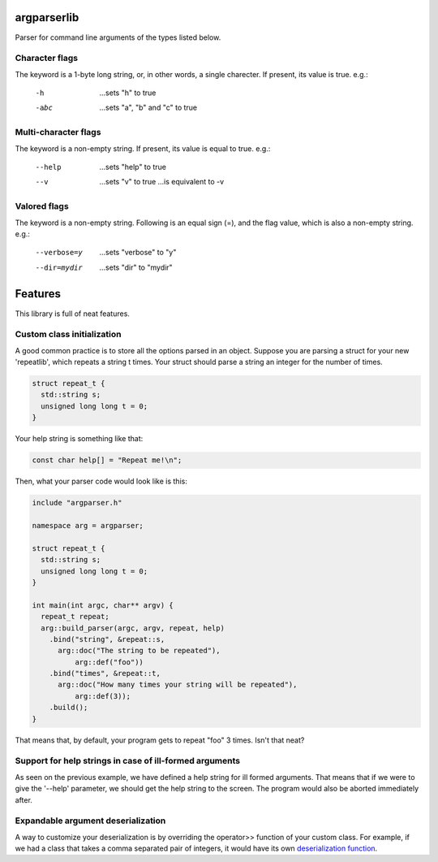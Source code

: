 argparserlib
============

Parser for command line arguments of the types listed below.

Character flags
---------------

The keyword is a 1-byte long string, or, in other words, a
single charecter. If present, its value is true. e.g.:

  -h
    ...sets "h" to true
  -abc
    ...sets "a", "b" and "c" to true

Multi-character flags
---------------------

The keyword is a non-empty string. If present, its value is
equal to true. e.g.:

  --help
    ...sets "help" to true
  --v
    ...sets "v" to true
    ...is equivalent to -v

Valored flags
-------------

The keyword is a non-empty string. Following is an equal
sign (=), and the flag value, which is also a non-empty
string. e.g.:

  --verbose=y
    ...sets "verbose" to "y"
  --dir=mydir
    ...sets "dir" to "mydir"

Features
=======

This library is full of neat features.

Custom class initialization
---------------------------

A good common practice is to store all the options parsed
in an object. Suppose you are parsing a struct for your new
'repeatlib', which repeats a string t times. Your struct
should parse a string an integer for the number of times.

.. code-block:: cpp

   struct repeat_t {
     std::string s;
     unsigned long long t = 0;
   }

Your help string is something like that:

.. code-block:: cpp

   const char help[] = "Repeat me!\n";

Then, what your parser code would look like is this:

.. code-block:: cpp

   include "argparser.h"
   
   namespace arg = argparser;
   
   struct repeat_t {
     std::string s;
     unsigned long long t = 0;
   }
   
   int main(int argc, char** argv) {
     repeat_t repeat;
     arg::build_parser(argc, argv, repeat, help)
       .bind("string", &repeat::s,
         arg::doc("The string to be repeated"),
	     arg::def("foo"))
       .bind("times", &repeat::t,
         arg::doc("How many times your string will be repeated"),
	     arg::def(3));
       .build();
   }

That means that, by default, your program gets to repeat
"foo" 3 times. Isn't that neat?

Support for help strings in case of ill-formed arguments
--------------------------------------------------------

As seen on the previous example, we have defined a help
string for ill formed arguments. That means that if we
were to give the '--help' parameter, we should get the
help string to the screen. The program would also be
aborted immediately after.

Expandable argument deserialization
-----------------------------------

A way to customize your deserialization is by overriding
the operator>> function of your custom class. For example,
if we had a class that takes a comma separated pair of
integers, it would have its own `deserialization function
<http://www.cplusplus.com/reference/istream/istream/operator%3E%3E/>`_.
